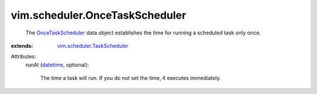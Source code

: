 .. _datetime: https://docs.python.org/2/library/stdtypes.html

.. _OnceTaskScheduler: ../../vim/scheduler/OnceTaskScheduler.rst

.. _vim.scheduler.TaskScheduler: ../../vim/scheduler/TaskScheduler.rst


vim.scheduler.OnceTaskScheduler
===============================
  The `OnceTaskScheduler`_ data object establishes the time for running a scheduled task only once.
:extends: vim.scheduler.TaskScheduler_

Attributes:
    runAt (`datetime`_, optional):

       The time a task will run. If you do not set the time, it executes immediately.
